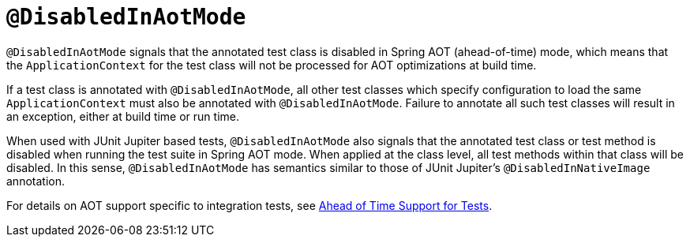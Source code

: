 [[spring-testing-annotation-disabledinaotmode]]
= `@DisabledInAotMode`

`@DisabledInAotMode` signals that the annotated test class is disabled in Spring AOT
(ahead-of-time) mode, which means that the `ApplicationContext` for the test class will
not be processed for AOT optimizations at build time.

If a test class is annotated with `@DisabledInAotMode`, all other test classes which
specify configuration to load the same `ApplicationContext` must also be annotated with
`@DisabledInAotMode`. Failure to annotate all such test classes will result in an
exception, either at build time or run time.

When used with JUnit Jupiter based tests, `@DisabledInAotMode` also signals that the
annotated test class or test method is disabled when running the test suite in Spring AOT
mode. When applied at the class level, all test methods within that class will be
disabled. In this sense, `@DisabledInAotMode` has semantics similar to those of JUnit
Jupiter's `@DisabledInNativeImage` annotation.

For details on AOT support specific to integration tests, see
xref:testing/testcontext-framework/aot.adoc[Ahead of Time Support for Tests].
